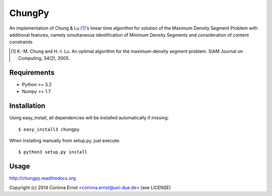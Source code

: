 =======
ChungPy
=======

An implementation of Chung \& Lu [#chung]_'s linear time algorithm for solution of the Maximum Density Segment Problem with additional features, namely simultaneous identification of Minimum Density Segments and consideration of content constraints

.. [#chung] K.-M. Chung and H.-I. Lu. An optimal algorithm for the maximum-density segment problem. SIAM Journal on Computing, 34(2), 2005.


Requirements
------------

* Python >= 3.2
* Numpy >= 1.7

Installation
------------

Using easy_install, all dependencies will be installed automatically if missing::

   $ easy_install3 chungpy

When installing manually from setup.py, just execute::

   $ python3 setup.py install

Usage
-----

http://chungpy.readthedocs.org


Copyright (c) 2014 Corinna Ernst <corinna.ernst@uni-due.de> (see LICENSE)